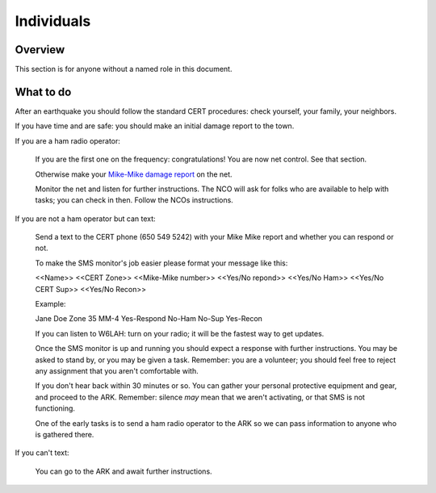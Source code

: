 ========================
Individuals
========================

Overview
--------

This section is for anyone without a named role in this document.

What to do
----------

After an earthquake you should follow the standard CERT procedures:
check yourself, your family, your neighbors.

If you have time and are safe: you should make an initial damage report to the town.

If you are a ham radio operator:

    If you are the first one on the frequency: congratulations!  You are now net control.  See that section.

    Otherwise make your `Mike-Mike damage report`_ on the net.

    Monitor the net and listen for further instructions.  The NCO will ask for folks who are available
    to help with tasks; you can check in then.  Follow the NCOs instructions.

If you are not a ham operator but can text:

    Send a text to the CERT phone (650 549 5242) with your Mike Mike report and
    whether you can respond or not.

    To make the SMS monitor's job easier please format your message like this:

    <<Name>>  <<CERT Zone>>  <<Mike-Mike number>> <<Yes/No repond>>  <<Yes/No Ham>> <<Yes/No CERT Sup>>  <<Yes/No Recon>>

    Example:

    Jane Doe Zone 35 MM-4 Yes-Respond No-Ham No-Sup Yes-Recon

    If you can listen to W6LAH: turn on your radio; it will be the fastest way to get updates.

    Once the SMS monitor is up and running you should expect a response with further instructions.
    You may be asked to stand by, or you may be given a task.  Remember: you are a volunteer; you
    should feel free to reject any assignment that you aren't comfortable with.

    If you don't hear back within 30 minutes or so.  You can gather your personal protective equipment and gear,
    and  proceed to the ARK.  
    Remember: silence *may* mean that we aren't activating, or that SMS is not functioning.

    One of the early tasks is to send a ham radio operator to the ARK so we can pass information to
    anyone who is gathered there.

If you can't text:

    You can go to the ARK and await further instructions.

.. _`Mike-Mike damage report`: mike-mike.html
  




